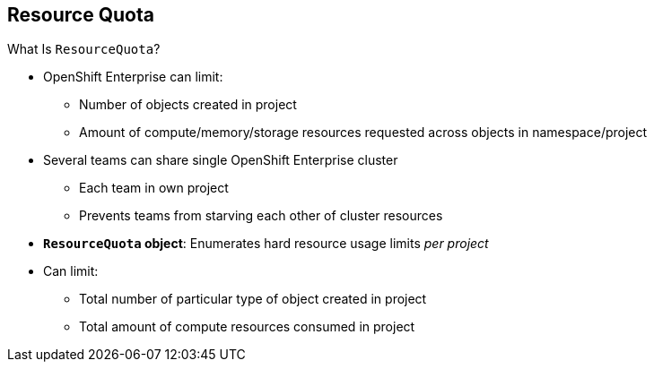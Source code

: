 :noaudio:
== Resource Quota


.What Is `ResourceQuota`?
* OpenShift Enterprise can limit:
** Number of objects created in project
** Amount of compute/memory/storage resources requested across objects in
 namespace/project
* Several teams can share single OpenShift Enterprise cluster
** Each team in own project
** Prevents teams from starving each other of cluster resources
* *`ResourceQuota` object*: Enumerates hard resource usage limits _per project_
* Can limit:
** Total number of particular type of object created in project
** Total amount of compute resources consumed in project


ifdef::showscript[]

=== Transcript

OpenShift Enterprise can limit both the number of objects created in a project
 and the total amount of resources requested across objects in a namespace or
  project.

This lets several teams, each with its own project, share a single OpenShift
 Enterprise cluster. It provides a mechanism for preventing one team from
  starving another team of cluster resources.

A `ResourceQuota` object enumerates hard resource usage limits _per project_.
 It can limit the total number of a particular type of object that may be
  created in a project, as well as the total amount of compute resources that
   can be consumed in that project.


endif::showscript[]
